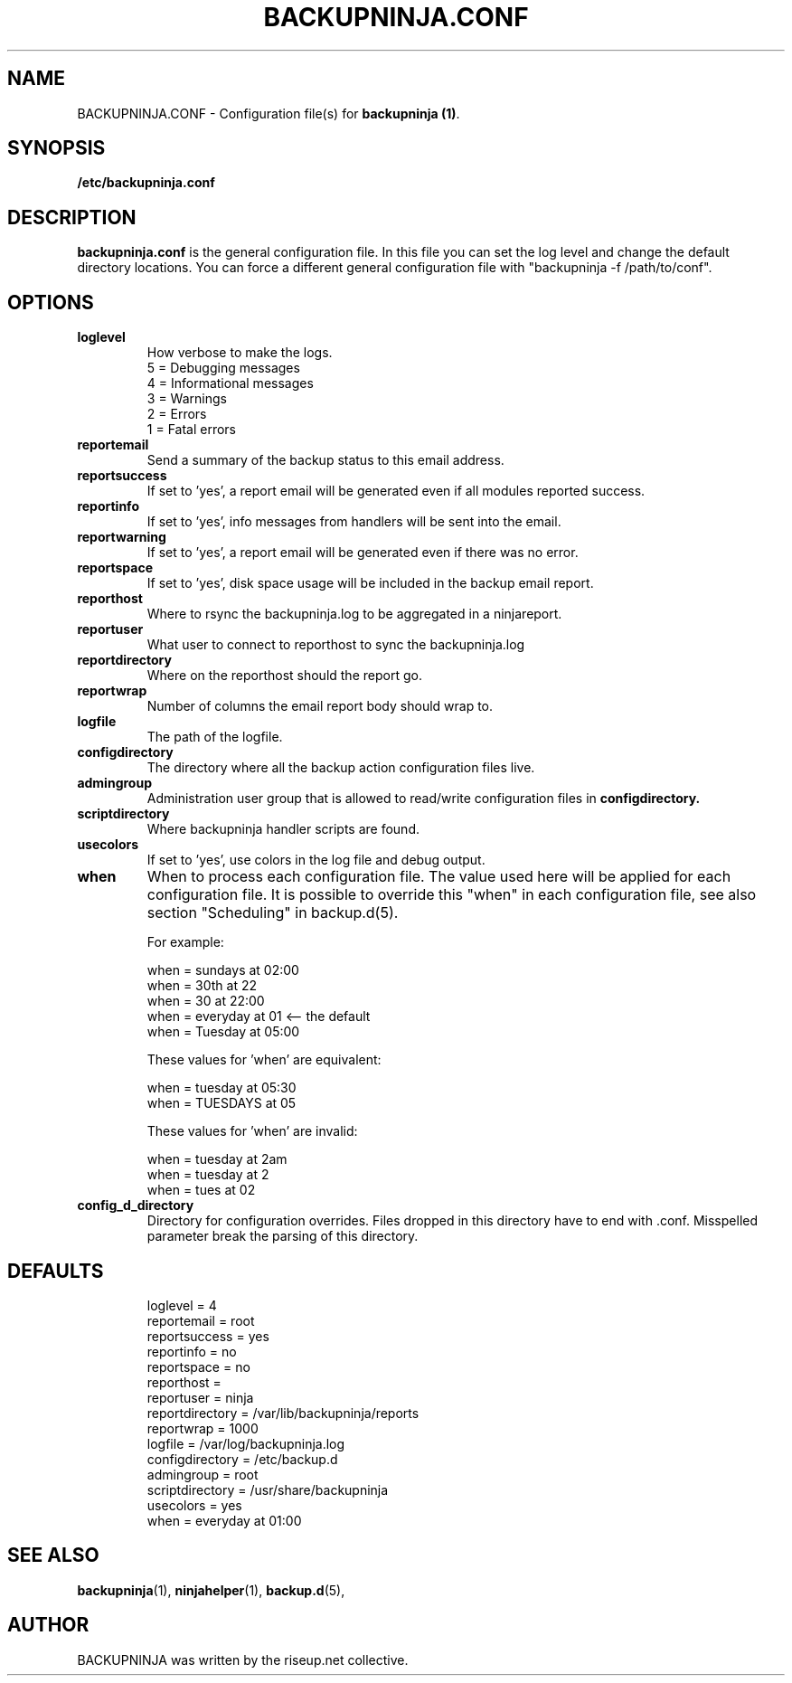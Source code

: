 .\"                                      Hey, EMACS: -*- nroff -*-
.\" First parameter, NAME, should be all caps
.\" Second parameter, SECTION, should be 1-8, maybe w/ subsection
.\" other parameters are allowed: see man(7), man(1)
.TH BACKUPNINJA.CONF 5 "November 19, 2005" "riseup" "backupninja package"
.SH NAME
BACKUPNINJA.CONF \- Configuration file(s) for \fBbackupninja (1)\fP.

.\" Please adjust this date whenever revising the manpage.
.\"
.\" Some roff macros, for reference:
.\" .nh        disable hyphenation
.\" .hy        enable hyphenation
.\" .ad l      left justify
.\" .ad b      justify to both left and right margins
.\" .nf        disable filling
.\" .fi        enable filling
.\" .br        insert line break
.\" .sp <n>    insert n+1 empty lines
.\" for manpage-specific macros, see man(7)
.br
.SH SYNOPSIS
.B "/etc/backupninja.conf "
.br
.SH DESCRIPTION
.B backupninja.conf
is the general configuration file. In this file you can set the log level and change the default directory locations.  You can force a different general configuration file with "backupninja \-f /path/to/conf".

.SH OPTIONS

.TP
.B loglevel
How verbose to make the logs.
.br
5 = Debugging messages
.br
4 = Informational messages
.br
3 = Warnings
.br
2 = Errors
.br
1 = Fatal errors

.TP
.B reportemail
Send a summary of the backup status to this email address.

.TP
.B reportsuccess
If set to 'yes', a report email will be generated even if all modules reported success.

.TP
.B reportinfo
If set to 'yes', info messages from handlers will be sent into the email.

.TP
.B reportwarning
If set to 'yes', a report email will be generated even if there was no error.

.TP
.B reportspace
If set to 'yes', disk space usage will be included in the backup email report.

.TP
.B reporthost
Where to rsync the backupninja.log to be aggregated in a ninjareport.

.TP
.B reportuser
What user to connect to reporthost to sync the backupninja.log

.TP
.B reportdirectory
Where on the reporthost should the report go.

.TP
.B reportwrap
Number of columns the email report body should wrap to.

.TP
.B logfile
The path of the logfile.

.TP
.B configdirectory
The directory where all the backup action configuration files live.

.TP
.B admingroup
Administration user group that is allowed to read/write configuration files in \fBconfigdirectory\fB.

.TP
.B scriptdirectory
Where backupninja handler scripts are found.

.TP
.B usecolors
If set to 'yes', use colors in the log file and debug output.

.TP
.B when
When to process each configuration file. The value used here will
be applied for each configuration file. It is possible to override
this "when" in each configuration file, see also section
"Scheduling" in backup.d(5).

For example:

  when = sundays at 02:00
  when = 30th at 22
  when = 30 at 22:00
  when = everyday at 01            <-- the default
  when = Tuesday at 05:00

These values for 'when' are equivalent:

  when = tuesday at 05:30
  when = TUESDAYS at 05

These values for 'when' are invalid:

  when = tuesday at 2am
  when = tuesday at 2
  when = tues at 02

.TP
.B config_d_directory
Directory for configuration overrides. Files dropped in this directory have
to end with .conf. Misspelled parameter break the parsing of this directory.

.TP
.SH DEFAULTS

loglevel = 4
.br
reportemail = root
.br
reportsuccess = yes
.br
reportinfo = no
.br
reportspace = no
.br
reporthost =
.br
reportuser = ninja
.br
reportdirectory = /var/lib/backupninja/reports
.br
reportwrap = 1000
.br
logfile = /var/log/backupninja.log
.br
configdirectory = /etc/backup.d
.br
admingroup = root
.br
scriptdirectory = /usr/share/backupninja
.br
usecolors = yes
.br
when = everyday at 01:00

.SH SEE ALSO
.BR backupninja (1),
.BR ninjahelper (1),
.BR backup.d (5),
.br
.SH AUTHOR
BACKUPNINJA was written by the riseup.net collective.
